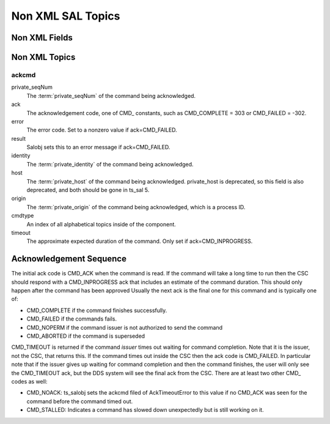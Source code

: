 ##################
Non XML SAL Topics
##################

Non XML Fields
==============

.. glossary::

    private_sndStamp (TAI, unix seconds)
        Time at which the sample was sent.

    private_rcvStamp (TAI, unix seconds)
        Time at which sample was received.

    private_identity
        For a CSC this has the form <SAL component name>[:index] e.g. "Script:5" or "ATDome".
        For a user this has the form username@host.
        This field is used for authorization.
        New in ts_sal 4.2.

    private_origin
        The process ID of the writer.

    private_host
        The host address of the writer.
        This is deprecated, and due to be removed in ts_sal 5.

    private_seqNum
        For commands this uniquely identifies the command (within a reasonable timespan, since the value must eventually wrap around).
        For other kinds of topics this may be incremented for each sample, though that is optional.

    <SAL component name>ID (i.e. ATDomeID)
        Only present for indexed SAL components.
        The SAL index of the writer.

    priority
        Contains the value of the priority that the writer specified.

Non XML Topics
==============

ackcmd
------

private_seqNum
    The :term:`private_seqNum` of the command being acknowledged.
ack
    The acknowledgement code, one of CMD\_ constants, such as CMD_COMPLETE = 303 or CMD_FAILED = -302.
error
    The error code.
    Set to a nonzero value if ack=CMD_FAILED.
result
    Salobj sets this to an error message if ack=CMD_FAILED.
identity
    The :term:`private_identity` of the command being acknowledged.
host
    The :term:`private_host` of the command being acknowledged.
    private_host is deprecated, so this field is also deprecated, and both should be gone in ts_sal 5.
origin
    The :term:`private_origin` of the command being acknowledged, which is a process ID.
cmdtype
    An index of all alphabetical topics inside of the component.
timeout
    The approximate expected duration of the command.
    Only set if ack=CMD_INPROGRESS.



Acknowledgement Sequence
========================
The initial ack code is CMD_ACK when the command is read.
If the command will take a long time to run then the CSC should respond with a CMD_INPROGRESS ack that includes an estimate of the command duration.
This should only happen after the command has been approved
Usually the next ack is the final one for this command and is typically one of:

* CMD_COMPLETE if the command finishes successfully.
* CMD_FAILED if the commands fails.
* CMD_NOPERM if the command issuer is not authorized to send the command
* CMD_ABORTED if the command is superseded

CMD_TIMEOUT is returned if the command *issuer* times out waiting for command completion.
Note that it is the issuer, not the CSC, that returns this.
If the command times out inside the CSC then the ack code is CMD_FAILED.
In particular note that if the issuer gives up waiting for command completion and then the command finishes, the user will only see the CMD_TIMEOUT ack, but the DDS system will see the final ack from the CSC.
There are at least two other CMD\_ codes as well:

* CMD_NOACK: ts_salobj sets the ackcmd filed of AckTimeoutError to this value if no CMD_ACK was seen for the command before the command timed out.
* CMD_STALLED: Indicates a command has slowed down unexpectedly but is still working on it.
